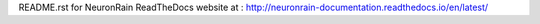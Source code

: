README.rst for NeuronRain ReadTheDocs website at : http://neuronrain-documentation.readthedocs.io/en/latest/
